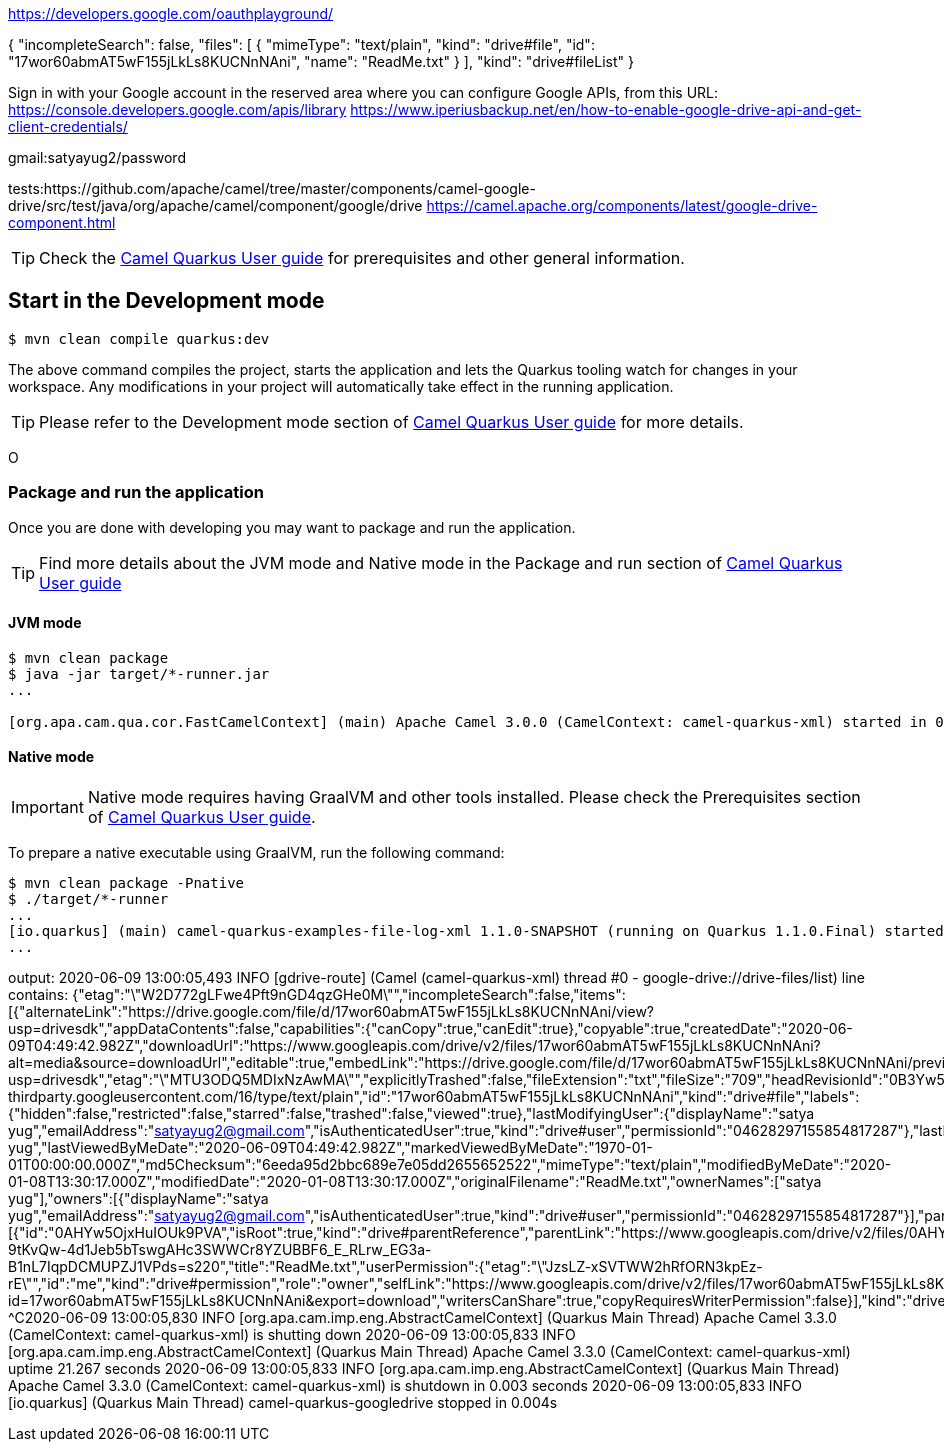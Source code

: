 https://developers.google.com/oauthplayground/


{
  "incompleteSearch": false, 
  "files": [
    {
      "mimeType": "text/plain", 
      "kind": "drive#file", 
      "id": "17wor60abmAT5wF155jLkLs8KUCNnNAni", 
      "name": "ReadMe.txt"
    }
  ], 
  "kind": "drive#fileList"
}

Sign in with your Google account in the reserved area where you can configure Google APIs, from this URL: https://console.developers.google.com/apis/library
https://www.iperiusbackup.net/en/how-to-enable-google-drive-api-and-get-client-credentials/

gmail:satyayug2/password

tests:https://github.com/apache/camel/tree/master/components/camel-google-drive/src/test/java/org/apache/camel/component/google/drive
https://camel.apache.org/components/latest/google-drive-component.html





TIP: Check the https://camel.apache.org/camel-quarkus/latest/first-steps.html[Camel Quarkus User guide] for prerequisites
and other general information.

== Start in the Development mode

[source,shell]
----
$ mvn clean compile quarkus:dev
----

The above command compiles the project, starts the application and lets the Quarkus tooling watch for changes in your
workspace. Any modifications in your project will automatically take effect in the running application.

TIP: Please refer to the Development mode section of
https://camel.apache.org/camel-quarkus/latest/first-steps.html#_development_mode[Camel Quarkus User guide] for more details.

O

=== Package and run the application

Once you are done with developing you may want to package and run the application.

TIP: Find more details about the JVM mode and Native mode in the Package and run section of
https://camel.apache.org/camel-quarkus/latest/first-steps.html#_package_and_run_the_application[Camel Quarkus User guide]

==== JVM mode

[source,shell]
----
$ mvn clean package
$ java -jar target/*-runner.jar
...

[org.apa.cam.qua.cor.FastCamelContext] (main) Apache Camel 3.0.0 (CamelContext: camel-quarkus-xml) started in 0.081 seconds
----

==== Native mode

IMPORTANT: Native mode requires having GraalVM and other tools installed. Please check the Prerequisites section
of https://camel.apache.org/camel-quarkus/latest/first-steps.html#_prerequisites[Camel Quarkus User guide].

To prepare a native executable using GraalVM, run the following command:

[source,shell]
----
$ mvn clean package -Pnative
$ ./target/*-runner
...
[io.quarkus] (main) camel-quarkus-examples-file-log-xml 1.1.0-SNAPSHOT (running on Quarkus 1.1.0.Final) started in 0.011s.
...
----

output:
2020-06-09 13:00:05,493 INFO  [gdrive-route] (Camel (camel-quarkus-xml) thread #0 - google-drive://drive-files/list) line  contains: {"etag":"\"W2D772gLFwe4Pft9nGD4qzGHe0M\"","incompleteSearch":false,"items":[{"alternateLink":"https://drive.google.com/file/d/17wor60abmAT5wF155jLkLs8KUCNnNAni/view?usp=drivesdk","appDataContents":false,"capabilities":{"canCopy":true,"canEdit":true},"copyable":true,"createdDate":"2020-06-09T04:49:42.982Z","downloadUrl":"https://www.googleapis.com/drive/v2/files/17wor60abmAT5wF155jLkLs8KUCNnNAni?alt=media&source=downloadUrl","editable":true,"embedLink":"https://drive.google.com/file/d/17wor60abmAT5wF155jLkLs8KUCNnNAni/preview?usp=drivesdk","etag":"\"MTU3ODQ5MDIxNzAwMA\"","explicitlyTrashed":false,"fileExtension":"txt","fileSize":"709","headRevisionId":"0B3Yw5OjxHuIOOHdXUnJsNUxRODVoZHpqdmhVT3ZIYThtT1JjPQ","iconLink":"https://drive-thirdparty.googleusercontent.com/16/type/text/plain","id":"17wor60abmAT5wF155jLkLs8KUCNnNAni","kind":"drive#file","labels":{"hidden":false,"restricted":false,"starred":false,"trashed":false,"viewed":true},"lastModifyingUser":{"displayName":"satya yug","emailAddress":"satyayug2@gmail.com","isAuthenticatedUser":true,"kind":"drive#user","permissionId":"04628297155854817287"},"lastModifyingUserName":"satya yug","lastViewedByMeDate":"2020-06-09T04:49:42.982Z","markedViewedByMeDate":"1970-01-01T00:00:00.000Z","md5Checksum":"6eeda95d2bbc689e7e05dd2655652522","mimeType":"text/plain","modifiedByMeDate":"2020-01-08T13:30:17.000Z","modifiedDate":"2020-01-08T13:30:17.000Z","originalFilename":"ReadMe.txt","ownerNames":["satya yug"],"owners":[{"displayName":"satya yug","emailAddress":"satyayug2@gmail.com","isAuthenticatedUser":true,"kind":"drive#user","permissionId":"04628297155854817287"}],"parents":[{"id":"0AHYw5OjxHuIOUk9PVA","isRoot":true,"kind":"drive#parentReference","parentLink":"https://www.googleapis.com/drive/v2/files/0AHYw5OjxHuIOUk9PVA","selfLink":"https://www.googleapis.com/drive/v2/files/17wor60abmAT5wF155jLkLs8KUCNnNAni/parents/0AHYw5OjxHuIOUk9PVA"}],"quotaBytesUsed":"709","selfLink":"https://www.googleapis.com/drive/v2/files/17wor60abmAT5wF155jLkLs8KUCNnNAni","shared":false,"spaces":["drive"],"thumbnailLink":"https://lh3.googleusercontent.com/aAHYI-9tKvQw-4d1Jeb5bTswgAHc3SWWCr8YZUBBF6_E_RLrw_EG3a-B1nL7IqpDCMUPZJ1VPds=s220","title":"ReadMe.txt","userPermission":{"etag":"\"JzsLZ-xSVTWW2hRfORN3kpEz-rE\"","id":"me","kind":"drive#permission","role":"owner","selfLink":"https://www.googleapis.com/drive/v2/files/17wor60abmAT5wF155jLkLs8KUCNnNAni/permissions/me","type":"user"},"version":"2","webContentLink":"https://drive.google.com/uc?id=17wor60abmAT5wF155jLkLs8KUCNnNAni&export=download","writersCanShare":true,"copyRequiresWriterPermission":false}],"kind":"drive#fileList","selfLink":"https://www.googleapis.com/drive/v2/files"}
^C2020-06-09 13:00:05,830 INFO  [org.apa.cam.imp.eng.AbstractCamelContext] (Quarkus Main Thread) Apache Camel 3.3.0 (CamelContext: camel-quarkus-xml) is shutting down
2020-06-09 13:00:05,833 INFO  [org.apa.cam.imp.eng.AbstractCamelContext] (Quarkus Main Thread) Apache Camel 3.3.0 (CamelContext: camel-quarkus-xml) uptime 21.267 seconds
2020-06-09 13:00:05,833 INFO  [org.apa.cam.imp.eng.AbstractCamelContext] (Quarkus Main Thread) Apache Camel 3.3.0 (CamelContext: camel-quarkus-xml) is shutdown in 0.003 seconds
2020-06-09 13:00:05,833 INFO  [io.quarkus] (Quarkus Main Thread) camel-quarkus-googledrive stopped in 0.004s

